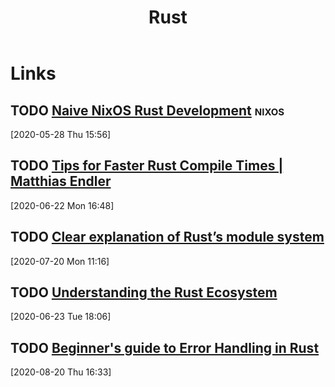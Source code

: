 #+TITLE: Rust

* Links
** TODO [[https://duan.ca/2020/05/07/nix-rust-development/][Naive NixOS Rust Development]]                                 :nixos:
[2020-05-28 Thu 15:56]
** TODO [[https://endler.dev/2020/rust-compile-times/][Tips for Faster Rust Compile Times | Matthias Endler]]
[2020-06-22 Mon 16:48]
** TODO [[http://www.sheshbabu.com/posts/rust-module-system/][Clear explanation of Rust’s module system]]
[2020-07-20 Mon 11:16]
** TODO [[https://joeprevite.com/rust-lang-ecosystem][Understanding the Rust Ecosystem]]
[2020-06-23 Tue 18:06]
** TODO [[http://www.sheshbabu.com/posts/rust-error-handling/][Beginner's guide to Error Handling in Rust]]
[2020-08-20 Thu 16:33]
